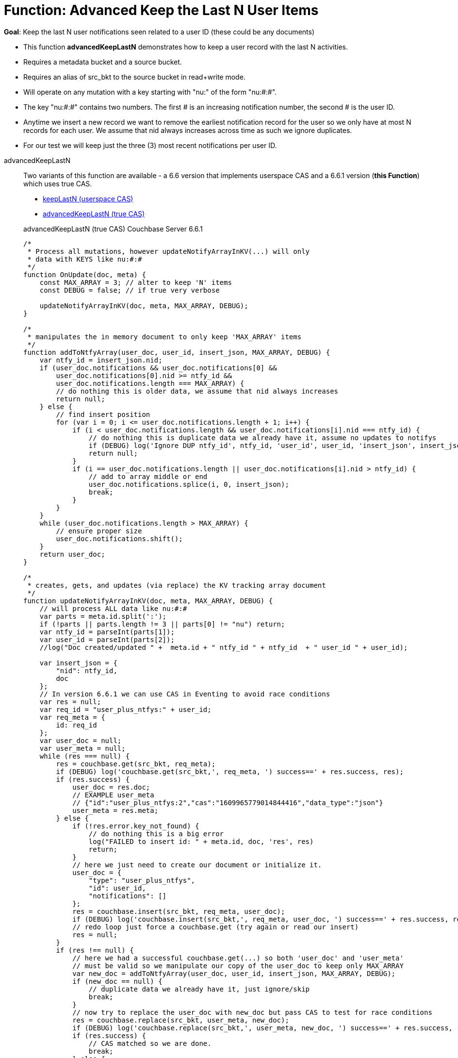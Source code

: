 = Function: Advanced Keep the Last N User Items
:page-edition: Enterprise Edition
:page-status: Couchbase Server 6.6.1+
:tabs:

*Goal*: Keep the last N user notifications seen related to a user ID (these could be any documents)

* This function *advancedKeepLastN* demonstrates how to keep a user record with the last N activities.
* Requires a metadata bucket and a source bucket.
* Requires an alias of src_bkt to the source bucket in read+write mode.
* Will operate on any mutation with a key starting with "nu:" of the form "nu:#:#".
* The key "nu:#:#" contains two numbers. The first # is an increasing notification number, the second # is the user ID.
* Anytime we insert a new record we want to remove the earliest notification record for the user so we only have at most N records for each user.
We assume that nid always increases across time as such we ignore duplicates.
* For our test we will keep just the three (3) most recent notifications per user ID.

[{tabs}] 
====
advancedKeepLastN::
+
--
Two variants of this function are available - a 6.6 version that implements userspace CAS and a 6.6.1 version (*this Function*) which uses true CAS.

* xref:eventing-handler-keepLastN.adoc[keepLastN (userspace CAS)]
* <<advancedKeepLastN,advancedKeepLastN (true CAS)>>

[#advancedKeepLastN]
advancedKeepLastN (true CAS) [.status]#Couchbase Server 6.6.1# 
[source,javascript]
----
/*
 * Process all mutations, however updateNotifyArrayInKV(...) will only
 * data with KEYS like nu:#:#
 */
function OnUpdate(doc, meta) {
    const MAX_ARRAY = 3; // alter to keep 'N' items
    const DEBUG = false; // if true very verbose

    updateNotifyArrayInKV(doc, meta, MAX_ARRAY, DEBUG);
}

/*
 * manipulates the in memory document to only keep 'MAX_ARRAY' items
 */
function addToNtfyArray(user_doc, user_id, insert_json, MAX_ARRAY, DEBUG) {
    var ntfy_id = insert_json.nid;
    if (user_doc.notifications && user_doc.notifications[0] &&
        user_doc.notifications[0].nid >= ntfy_id &&
        user_doc.notifications.length === MAX_ARRAY) {
        // do nothing this is older data, we assume that nid always increases
        return null;
    } else {
        // find insert position
        for (var i = 0; i <= user_doc.notifications.length + 1; i++) {
            if (i < user_doc.notifications.length && user_doc.notifications[i].nid === ntfy_id) {
                // do nothing this is duplicate data we already have it, assume no updates to notifys
                if (DEBUG) log('Ignore DUP ntfy_id', ntfy_id, 'user_id', user_id, 'insert_json', insert_json);
                return null;
            }
            if (i == user_doc.notifications.length || user_doc.notifications[i].nid > ntfy_id) {
                // add to array middle or end
                user_doc.notifications.splice(i, 0, insert_json);
                break;
            }
        }
    }
    while (user_doc.notifications.length > MAX_ARRAY) {
        // ensure proper size
        user_doc.notifications.shift();
    }
    return user_doc;
}

/*
 * creates, gets, and updates (via replace) the KV tracking array document
 */
function updateNotifyArrayInKV(doc, meta, MAX_ARRAY, DEBUG) {
    // will process ALL data like nu:#:#
    var parts = meta.id.split(':');
    if (!parts || parts.length != 3 || parts[0] != "nu") return;
    var ntfy_id = parseInt(parts[1]);
    var user_id = parseInt(parts[2]);
    //log("Doc created/updated " +  meta.id + " ntfy_id " + ntfy_id  + " user_id " + user_id);

    var insert_json = {
        "nid": ntfy_id,
        doc
    };
    // In version 6.6.1 we can use CAS in Eventing to avoid race conditions
    var res = null;
    var req_id = "user_plus_ntfys:" + user_id;
    var req_meta = {
        id: req_id
    };
    var user_doc = null;
    var user_meta = null;
    while (res === null) {
        res = couchbase.get(src_bkt, req_meta);
        if (DEBUG) log('couchbase.get(src_bkt,', req_meta, ') success==' + res.success, res);
        if (res.success) {
            user_doc = res.doc;
            // EXAMPLE user_meta 
            // {"id":"user_plus_ntfys:2","cas":"1609965779014844416","data_type":"json"}
            user_meta = res.meta;
        } else {
            if (!res.error.key_not_found) {
                // do nothing this is a big error
                log("FAILED to insert id: " + meta.id, doc, 'res', res)
                return;
            }
            // here we just need to create our document or initialize it.
            user_doc = {
                "type": "user_plus_ntfys",
                "id": user_id,
                "notifications": []
            };
            res = couchbase.insert(src_bkt, req_meta, user_doc);
            if (DEBUG) log('couchbase.insert(src_bkt,', req_meta, user_doc, ') success==' + res.success, res);
            // redo loop just force a couchbase.get (try again or read our insert)
            res = null;
        }
        if (res !== null) {
            // here we had a successful couchbase.get(...) so both 'user_doc' and 'user_meta' 
            // must be valid so we manipulate our copy of the user_doc to keep only MAX_ARRAY
            var new_doc = addToNtfyArray(user_doc, user_id, insert_json, MAX_ARRAY, DEBUG);
            if (new_doc == null) {
                // duplicate data we already have it, just ignore/skip
                break;
            }
            // now try to replace the user_doc with new_doc but pass CAS to test for race conditions 
            res = couchbase.replace(src_bkt, user_meta, new_doc);
            if (DEBUG) log('couchbase.replace(src_bkt,', user_meta, new_doc, ') success==' + res.success, res);
            if (res.success) {
                // CAS matched so we are done.
                break;
            } else {
                // redo loop try again
                res = null;
            }
        }
    }
}
----
--

Input Data/Mutation::
+
--

We want to create a test doc set

[cols="1,3",width=50%,frame=all]
|=== 
|key |data

|nu:1:1 |{"somekey":"someValue"}
|nu:2:2 |{"somekey":"someValue"}
|nu:3:1 |{"somekey":"someValue"}
|nu:4:1 |{"somekey":"someValue"}
|nu:5:1 |{"somekey":"someValue"}
|nu:6:2 |{"somekey":"someValue"}
|nu:7:2 |{"somekey":"someValue"}
|nu:8:1 |{"somekey":"someValue"}
|nu:9:2 |{"somekey":"someValue"}
|nu:10:2 |{"somekey":"someValue"}

|===


Use the Query Editor to insert the above data items (you do not need an Index)

[source,n1ql]
----
  UPSERT INTO `source` (KEY,VALUE)
  VALUES ( "nu:1:1",  {"somekey":"someValue"} ),
  VALUES ( "nu:2:2",  {"somekey":"someValue"} ),
  VALUES ( "nu:3:1",  {"somekey":"someValue"} ),
  VALUES ( "nu:4:1",  {"somekey":"someValue"} ),
  VALUES ( "nu:5:1",  {"somekey":"someValue"} ),
  VALUES ( "nu:6:2",  {"somekey":"someValue"} ),
  VALUES ( "nu:7:2",  {"somekey":"someValue"} ),
  VALUES ( "nu:8:1",  {"somekey":"someValue"} ),
  VALUES ( "nu:9:2",  {"somekey":"someValue"} ),
  VALUES ( "nu:10:2", {"somekey":"someValue"} );  
----
--

Output Data/Mutation::
+ 
-- 
[source,json]
----
NEW/OUTPUT: KEY user_plus_ntfys:1

{
  "type": "user_plus_ntfys",
  "id": 1,
  "notifications": [{
    "nid": 4,
    "doc": {
      "somekey": "someValue"
    }
  }, {
    "nid": 5,
    "doc": {
      "somekey": "someValue"
    }
  }, {
    "nid": 8,
    "doc": {
      "somekey": "someValue"
    }
  }],
  "random": 0.9071605464143964
}

NEW/OUTPUT: KEY user_plus_ntfys:2

{
  "type": "user_plus_ntfys",
  "id": 2,
  "notifications": [{
    "nid": 7,
    "doc": {
      "somekey": "someValue"
    }
  }, {
    "nid": 9,
    "doc": {
      "somekey": "someValue"
    }
  }, {
    "nid": 10,
    "doc": {
      "somekey": "someValue"
    }
  }]
}
----
--
====
